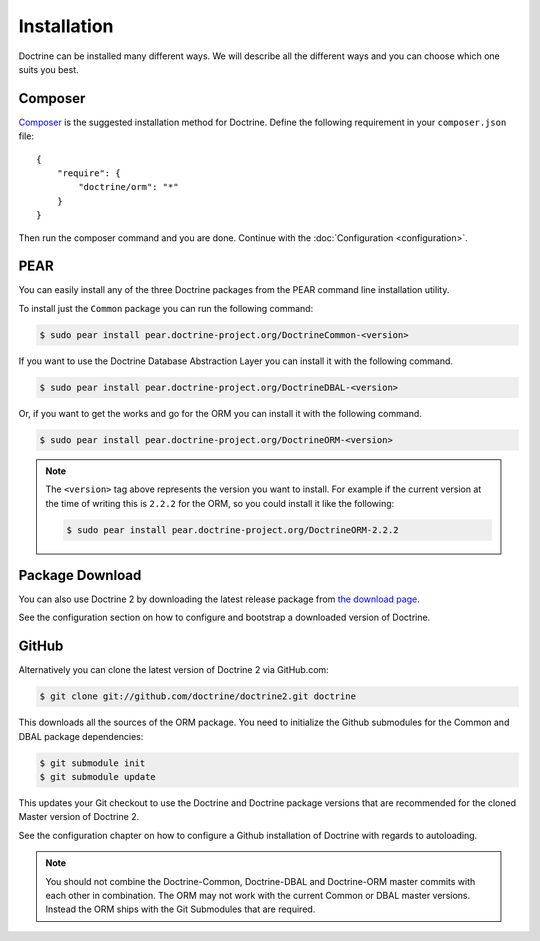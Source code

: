 Installation
============

Doctrine can be installed many different ways. We will describe all the different ways and you can choose which one suits you best.

Composer
--------

`Composer <http://www.getcomposer.org>`_ is the suggested installation method for Doctrine.
Define the following requirement in your ``composer.json`` file:

::

    {
        "require": {
            "doctrine/orm": "*"
        }
    }

Then run the composer command and you are done. Continue with the
:doc:`Configuration <configuration>`.

PEAR
----

You can easily install any of the three Doctrine packages from the
PEAR command line installation utility.

To install just the ``Common`` package you can run the following
command:

.. code-block:: bash

    $ sudo pear install pear.doctrine-project.org/DoctrineCommon-<version>

If you want to use the Doctrine Database Abstraction Layer you can
install it with the following command.

.. code-block:: bash

    $ sudo pear install pear.doctrine-project.org/DoctrineDBAL-<version>

Or, if you want to get the works and go for the ORM you can install
it with the following command.

.. code-block:: bash

    $ sudo pear install pear.doctrine-project.org/DoctrineORM-<version>


.. note::

    The ``<version>`` tag above represents the version you
    want to install. For example if the current version at the time of
    writing this is ``2.2.2`` for the ORM, so you could install it
    like the following:

    .. code-block:: bash

        $ sudo pear install pear.doctrine-project.org/DoctrineORM-2.2.2

Package Download
----------------

You can also use Doctrine 2 by downloading the latest release
package from
`the download page <http://www.doctrine-project.org/download>`_.

See the configuration section on how to configure and bootstrap a
downloaded version of Doctrine.

GitHub
------

Alternatively you can clone the latest version of Doctrine 2 via
GitHub.com:

.. code-block:: php

    $ git clone git://github.com/doctrine/doctrine2.git doctrine

This downloads all the sources of the ORM package. You need to
initialize the Github submodules for the Common and DBAL package
dependencies:

.. code-block:: php

    $ git submodule init
    $ git submodule update

This updates your Git checkout to use the Doctrine and Doctrine
package versions that are recommended for the cloned Master version
of Doctrine 2.

See the configuration chapter on how to configure a Github
installation of Doctrine with regards to autoloading.

.. note::

    You should not combine the Doctrine-Common, Doctrine-DBAL and
    Doctrine-ORM master commits with each other in combination. The ORM
    may not work with the current Common or DBAL master versions.
    Instead the ORM ships with the Git Submodules that are required.
